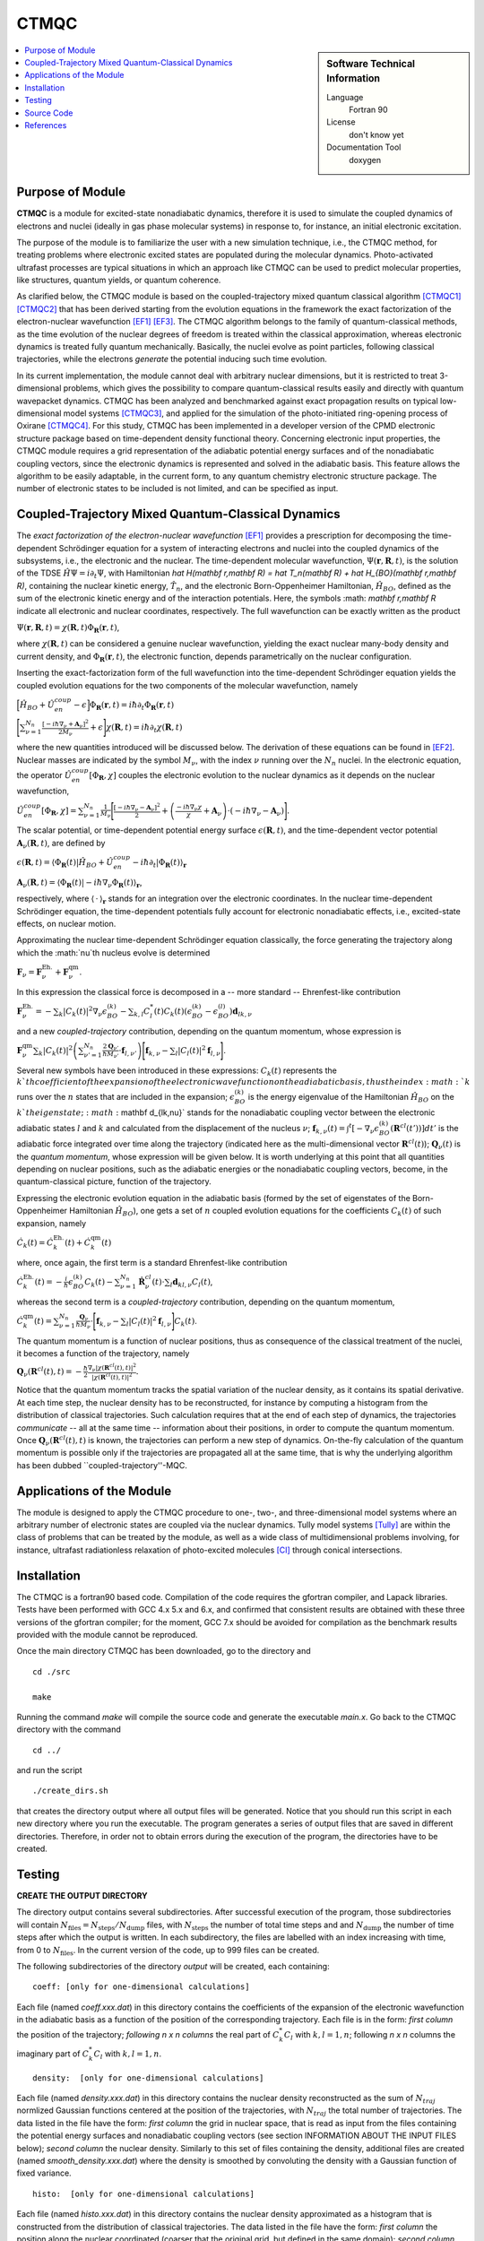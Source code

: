.. _CTMQC:

####################
CTMQC
####################

.. sidebar:: Software Technical Information

  Language
    Fortran 90

  License
    don't know yet

  Documentation Tool
    doxygen

.. contents:: :local:


Purpose of Module
_________________

**CTMQC** is a module for excited-state nonadiabatic dynamics, therefore it is used to simulate the coupled dynamics of electrons and nuclei (ideally in gas phase molecular systems) in response to, for instance, an initial electronic excitation.

The purpose of the module is to familiarize the user with a new simulation technique, i.e., the CTMQC method, for treating problems where electronic excited states are populated during the molecular dynamics. Photo-activated ultrafast processes are typical situations in which an approach like CTMQC can be used to predict molecular properties, like structures, quantum yields, or quantum coherence.


As clarified below, the CTMQC module is based on the coupled-trajectory mixed quantum classical algorithm [CTMQC1]_ [CTMQC2]_ that has been derived starting from the evolution equations in the framework the exact factorization of the electron-nuclear wavefunction [EF1]_ [EF3]_. The CTMQC algorithm belongs to the family of quantum-classical methods, as the time evolution of the nuclear degrees of freedom is treated within the classical approximation, whereas electronic dynamics is treated fully quantum mechanically. Basically, the nuclei evolve as point particles, following classical trajectories, while the electrons *generate* the potential inducing such time evolution.

In its current implementation, the module cannot deal with arbitrary nuclear dimensions, but it is restricted to treat 3-dimensional problems, which gives the possibility to compare quantum-classical results easily and directly with quantum wavepacket dynamics. CTMQC has been analyzed and benchmarked against exact propagation results on typical low-dimensional model systems [CTMQC3]_, and applied for the simulation of the photo-initiated ring-opening process of Oxirane [CTMQC4]_. For this study, CTMQC has been implemented in a developer version of the CPMD electronic structure package based on time-dependent density functional theory. Concerning electronic input properties, the CTMQC module requires a grid representation of the adiabatic potential energy surfaces and of the nonadiabatic coupling vectors, since the electronic dynamics is represented and solved in the adiabatic basis. This feature allows the algorithm to be easily adaptable, in the current form, to any quantum chemistry electronic structure package. The number of electronic states to be included is not limited, and can be specified as input.


Coupled-Trajectory Mixed Quantum-Classical Dynamics
___________________________________________________

The *exact factorization of the electron-nuclear wavefunction* [EF1]_ provides a prescription for decomposing the time-dependent Schrödinger equation for a system of interacting electrons and nuclei into the coupled dynamics of the subsystems, i.e., the electronic and the nuclear. The time-dependent molecular wavefunction, :math:`\Psi(\mathbf r, \mathbf R,t)`, is the solution of the TDSE :math:`\hat H\Psi = i\partial_t\Psi`, with Hamiltonian `\hat H(\mathbf r,\mathbf R) = \hat T_n(\mathbf R) + \hat H_{BO}(\mathbf r,\mathbf R)`, containing the nuclear kinetic energy, :math:`\hat T_n`, and the electronic Born-Oppenheimer Hamiltonian, :math:`\hat H_{BO}`, defined as the sum of the electronic kinetic energy and of the interaction potentials. Here, the symbols :math: `\mathbf r,\mathbf R` indicate all electronic and nuclear coordinates, respectively. The full wavefunction can be exactly written as the product

:math:`\Psi(\mathbf r,\mathbf R,t) = \chi(\mathbf R,t)\Phi_{\mathbf R}(\mathbf r,t)`,

where :math:`\chi(\mathbf R,t)` can be considered a genuine nuclear wavefunction, yielding the exact nuclear many-body density and current density, and :math:`\Phi_{\mathbf R}(\mathbf r,t)`, the electronic function, depends parametrically on the nuclear configuration. 

Inserting the exact-factorization form of the full wavefunction into the time-dependent Schrödinger equation yields the coupled evolution equations for the two components of the molecular wavefunction, namely

:math:`\Big[\hat H_{BO} +\hat U_{en}^{coup} - \epsilon\Big]\Phi_{\mathbf R}(\mathbf r,t) = i\hbar\partial_t\Phi_{\mathbf R}(\mathbf r,t)`

:math:`\Bigg[\sum_{\nu=1}^{N_n}\frac{[-i\hbar\nabla_\nu+\mathbf A_\nu]^2}{2M_\nu}+\epsilon\Bigg]\chi(\mathbf R,t) = i\hbar\partial_t\chi(\mathbf R,t)`

where the new quantities introduced will be discussed below. The derivation of these equations can be found in [EF2]_. Nuclear masses are indicated by the symbol :math:`M_\nu$`, with the index :math:`\nu` running over the :math:`N_n` nuclei. In the electronic equation, the operator :math:`\hat U_{en}^{coup}[\Phi_{\mathbf R},\chi]` couples the electronic evolution to the nuclear dynamics as it depends on the nuclear wavefunction,

:math:`\hat U_{en}^{coup} [\Phi_{\mathbf R},\chi]= \sum_{\nu=1}^{N_n} \frac{1}{M_\nu}\Bigg[\frac{[-i\hbar \nabla_\nu-\mathbf A_\nu]^2}{2}+\left(\frac{-i\hbar\nabla_\nu\chi}{\chi}+\mathbf A_\nu\right)\cdot\left(-i\hbar\nabla_\nu-\mathbf A_\nu\right)\Bigg].`

The scalar potential, or time-dependent potential energy surface :math:`\epsilon(\mathbf R,t)`, and the time-dependent vector potential :math:`\mathbf A_\nu(\mathbf R,t)`, are defined by 

:math:`\epsilon(\mathbf R,t) = \left\langle \Phi_{\mathbf R}(t)\right|\hat H_{BO}+\hat U_{en}^{coup}-i\hbar\partial_t\left|\Phi_{\mathbf R}(t)\right\rangle_{\mathbf r}`

:math:`\mathbf A_\nu(\mathbf R,t) = \left\langle \Phi_{\mathbf R}(t)\right|\left.-i\hbar\nabla_\nu\Phi_{\mathbf R}(t)\right\rangle_{\mathbf r}`,

respectively, where :math:`\langle\,\cdot\,\rangle_{\mathbf r}` stands for an integration over the electronic coordinates. In the nuclear time-dependent Schrödinger equation, the time-dependent potentials fully account for electronic nonadiabatic effects, i.e., excited-state effects, on nuclear motion.

Approximating the nuclear time-dependent Schrödinger equation classically, the force generating the trajectory along which the :math:`\nu`th nucleus evolve is determined

:math:`\mathbf F_\nu = \mathbf F_\nu^{\textrm{Eh.}}+ \mathbf F_\nu^{\textrm{qm}}`.

In this expression the classical force is decomposed in a -- more standard -- Ehrenfest-like contribution

:math:`\mathbf F_\nu^{\textrm{Eh.}}= -\sum_k\left|C_k(t)\right|^2\nabla_\nu\epsilon_{BO}^{(k)}-\sum_{k, l} C_l^*(t)C_k(t)\left(\epsilon_{BO}^{(k)}-\epsilon_{BO}^{(l)}\right)\mathbf d_{lk,\nu}`

and a new *coupled-trajectory* contribution, depending on the quantum momentum, whose expression is

:math:`\mathbf F_\nu^{\textrm{qm}}\sum_{k}\left|C_k(t)\right|^2\left(\sum_{\nu'=1}^{N_n} \frac{2\mathbf Q_{\nu'}}{\hbar M_{\nu'}}\cdot\mathbf f_{l,\nu'}\right)\Bigg[\mathbf f_{k,\nu}-\sum_{l}\left|C_l(t)\right|^2\mathbf f_{l,\nu}\Bigg]`.

Several new symbols have been introduced in these expressions: :math:`C_k(t)` represents the :math:`k`th coefficient of the expansion of the electronic wavefunction on the adiabatic basis, thus the index :math:`k` runs over the :math:`n` states that are included in the expansion; :math:`\epsilon_{BO}^{(k)}` is the energy eigenvalue of the Hamiltonian :math:`\hat H_{BO}` on the :math:`k`th eigenstate; :math:`\mathbf d_{lk,\nu}` stands for the nonadiabatic coupling vector between the electronic adiabatic states :math:`l` and :math:`k` and calculated from the displacement of the nucleus :math:`\nu`; :math:`\mathbf f_{k,\nu}(t) = \int^t[-\nabla_\nu \epsilon_{BO}^{(k)}(\mathbf R^{cl}(t'))] dt'` is the adiabatic force integrated over time along the trajectory (indicated here as the multi-dimensional vector :math:`\mathbf R^{cl}(t)`); :math:`\mathbf Q_{\nu}(t)` is the *quantum momentum*, whose expression will be given below. It is worth underlying at this point that all quantities depending on nuclear positions, such as the adiabatic energies or the nonadiabatic coupling vectors, become, in the quantum-classical picture, function of the trajectory.
 
Expressing the electronic evolution equation in the adiabatic basis (formed by the set of eigenstates of the Born-Oppenheimer Hamiltonian :math:`\hat H_{BO}`), one gets a set of :math:`n` coupled evolution equations for the coefficients :math:`C_k(t)` of such expansion, namely

:math:`\dot C_k(t) = \dot C_k^{\textrm{Eh.}}(t) + \dot C_k^{\textrm{qm}}(t)`

where, once again, the first term is a standard Ehrenfest-like contribution

:math:`\dot C_k^{\textrm{Eh.}}(t)= -\frac{i}{\hbar}\epsilon_{BO}^{(k)}C_k(t) - \sum_{\nu=1}^{N_n}\dot{\mathbf R}_\nu^{cl}(t)\cdot\sum_{l}\mathbf d_{kl,\nu}C_l(t)`,

whereas the second term is a *coupled-trajectory* contribution, depending on the quantum momentum, 

:math:`\dot C_k^{\textrm{qm}}(t)=\sum_{\nu=1}^{N_n} \frac{\mathbf Q_\nu}{\hbar M_\nu}\cdot\Bigg[\mathbf f_{k,\nu}-\sum_{l}\left|C_l(t)\right|^2\mathbf f_{l,\nu}\Bigg]C_k(t)`.

The quantum momentum is a function of nuclear positions, thus as consequence of the classical treatment of the nuclei, it becomes a function of the trajectory, namely

:math:`\mathbf Q_\nu(\mathbf R^{cl}(t),t) = -\frac{\hbar}{2} \frac{\nabla_\nu|\chi(\mathbf R^{cl}(t),t)|^2}{|\chi(\mathbf R^{cl}(t),t)|^2}.`

Notice that the quantum momentum tracks the spatial variation of the nuclear density, as it contains its spatial derivative. At each time step, the nuclear density has to be reconstructed, for instance by computing a histogram from the distribution of classical trajectories. Such calculation requires that at the end of each step of dynamics, the trajectories *communicate* -- all at the same time -- information about their positions, in order to compute the quantum momentum. Once :math:`\mathbf Q_\nu(\mathbf R^{cl}(t),t)` is known, the trajectories can perform a new step of dynamics. On-the-fly calculation of the quantum momentum is possible only if the trajectories are propagated all at the same time, that is why the underlying algorithm has been dubbed ``coupled-trajectory''-MQC.


Applications of the Module
__________________________

The module is designed to apply the CTMQC procedure to one-, two-, and three-dimensional model systems where an arbitrary number of electronic states are coupled via the nuclear dynamics. Tully model systems [Tully]_ are within the class of problems that can be treated by the module, as well as a wide class of multidimensional problems involving, for instance, ultrafast radiationless relaxation of photo-excited molecules [CI]_ through conical intersections.


Installation
____________

The CTMQC is a fortran90 based code. Compilation of the code requires the gfortran compiler, and Lapack libraries. Tests have been performed with GCC 4.x 5.x and 6.x, and confirmed that consistent results are obtained with these three versions of the gfortran compiler; for the moment, GCC 7.x should be avoided for compilation as the benchmark results provided with the module cannot be reproduced.

Once the main directory CTMQC has been downloaded, go to the directory and

::

        cd ./src 

        make

Running the command *make* will compile the source code and generate the executable *main.x*.
Go back to the CTMQC directory with the command

::

        cd ../

and run the script

::

        ./create_dirs.sh

that creates the directory output where all output files will be generated. Notice that you should run this script in each new directory where you run the executable. The program generates a series of output files that are saved in different directories. Therefore, in order not to obtain errors during the execution of the program, the directories have to be created.


Testing
_______

**CREATE THE OUTPUT DIRECTORY**

The directory output contains several subdirectories. After successful execution of the program, those subdirectories will contain :math:`N_{\textrm{files}} = N_{\textrm{steps}}/N_{\textrm{dump}}` files, with :math:`N_{\textrm{steps}}` the number of total time steps and and :math:`N_{\textrm{dump}}` the number of time steps after which the output is written. In each subdirectory, the files are labelled with an index increasing with time, from 0 to :math:`N_{\textrm{files}}`. In the current version of the code, up to 999 files can be created.

The following subdirectories of the directory *output* will be created, each containing:

::

        coeff: [only for one-dimensional calculations] 

Each file (named *coeff.xxx.dat*) in this directory contains the coefficients of the expansion of the electronic wavefunction in the adiabatic basis as a function of the position of the corresponding trajectory. Each file is in the form: *first column* the position of the trajectory; *following* *n x n* *columns* the real part of :math:`C_k^*C_l` with :math:`k,l=1,n`; following *n x n* columns the imaginary part of :math:`C_k^*C_l` with :math:`k,l=1,n`.

::

        density:  [only for one-dimensional calculations] 

Each file (named *density.xxx.dat*) in this directory contains the nuclear density reconstructed as the sum of :math:`N_{traj}` normlized Gaussian functions centered at the position of the trajectories, with :math:`N_{traj}` the total number of trajectories. The data listed in the file have the form: *first column* the grid in nuclear space, that is read as input from the files containing the potential energy surfaces and nonadiabatic coupling vectors (see section INFORMATION ABOUT THE INPUT FILES below); *second column* the nuclear density. Similarly to this set of files containing the density, additional files are created (named *smooth_density.xxx.dat*) where the density is smoothed by convoluting the density with a Gaussian function of fixed variance.

::

        histo:  [only for one-dimensional calculations]

Each file (named *histo.xxx.dat*) in this directory contains the nuclear density approximated as a histogram that is constructed from the distribution of classical trajectories. The data listed in the file have the form: *first column* the position along the nuclear coordinated (coarser that the original grid, but defined in the same domain); *second column* the normalized histogram.

::

        trajectories

Each file (named *RPE.xxx.dat*) in this directory contains the values of the phase-space variables and the value of the gauge-invariant part of the time-dependent potential energy surface :math:`\epsilon(\mathbf R,t)`, that is the first two terms of its expression (see for instance [EF3]_). The data listed in the file have the form: *first* :mathbf:`n_{\textrm{d.o.f.}}` *columns* the positions of the trajectories, with :mathbf:`n_{\textrm{d.o.f.}}` the number of nuclear degrees of freedom, therefore ranging from 1 to 3; *following* :mathbf:`n_{\textrm{d.o.f.}}` *columns* the momenta of the trajectories; *last column* the gauge-invariant part of the time-dependent potential energy surface.

Additionally, the files *BO_population.dat* and *BO_coherences.dat* are created, containing the population of the adiabatic states and the indicator of coherence as function of time (the first columns is the time). They are defined as

:math:`\rho_k(t) = \frac{1}{N_{traj}}\sum_{I=1}^{N_{traj}} \left|C_k^{(I)}(t)\right|^2`

and

:math:`\eta_{kl}(t) = \frac{1}{N_{traj}}\sum_{I=1}^{N_{traj}} \left|C_k^{(I)}(t)C_l^{(I)}(t)\right|^2`

respectively, with :math:`k=1,\ldots,n`.

**INFORMATION ABOUT THE INPUT FILES**

The directory tests contains input files and input data, i.e. potential energy surfaces and nonadiabatic coupling vectors on a grid, for the one-dimensional model systems known as Tully's models. They are

**Tully #1**: single avoided crossing

**Tully #2**: dual avoided crossing

**Tully #3**: extended coupling with reflection

**Tully #4**: double arch
        
Analytical expressions of these models can be found in [Tully]_ [CTMQC2]_ [CTMQC3]_, and they are shown in the figure below.

.. image:: ./Tully_models.png
   :width: 40 %
   :align: center


In the directory *tests*, the subdirectories are *tully_1* (containing subdirectories *k0_10au* and *k0_25au*), *tully_2* (containing subdirectories *k0_16au* and *k0_30au*), *tully_3* (containing subdirectories *k0_10au* and *k0_30au*), and *tully_4* (containing subdirectories *k0_20au* and *k0_40au*). For the model **Tully #1** examples are provided for initial momenta of :math:`k_0=10, 25~a.u.` as clearly indicated by the name of the subdirectories; for the model **Tully #2** examples are provided for initial momenta of :math:`k_0=16, 30~a.u.`; for the model **Tully #3** examples are provided for initial momenta of :math:`k_0=10, 30~a.u.`; for the model **Tully #4** examples are provided for initial momenta of :math:`k_0=20, 40~a.u.`. The benchmark data provided here are the output files *BO_population.dat* and *BO_coherences.dat*; each subdirectory contains examples of input files.

The directories *tully_1*, *tully_2*, *tully_3*, and *tully_4* contain as well input data: the adiabatic potential energy surfaces *l_bopes.dat* with :math:`l=1,\ldots,n` labelling the corresponding eigenstate (in the form: *first column* value of the energy; *following* :mathbf:`n_{\textrm{d.o.f.}}` *columns* the spatial grid in the :math:`x,y,z` directions); the nonadiabatic coupling vectors *nac1-kl_x*, *nac1-kl_y*, *nac1-kl_z* between states :math:`k` and :math:`l` (the form is the same as for the potential energy surfaces), computed as spatial derivatives along the :math:`x`, :math:`y`, :math:`z` directions, respectively.

**EXECUTING THE PROGRAM**

To run the executable from the chosen directory (after having run the script *create_directories.sh*), write the command

::

        ./src/main.x < path_to_input

where path_to_input is the path to the input file. As discussed above, examples of input files are provided in the tests directory, e.g., ./tully_1/k0_10au/input.in .


Source Code
___________

The CTMQC source code and test files can be found at `CTMQC <https://gitlab.e-cam2020.eu:10443/Quantum-Dynamics/CT-MQC>`_.


References
__________

.. [CTMQC1] S. K. Min, F. Agostini, E. K. U. Gross, *Phys. Rev. Lett.* 
          **115** (2015) 073001 `DOI: 10.1103/PhysRevLett.115.073001 
          <https://doi.org/10.1103/PhysRevLett.115.073001>`_

.. [CTMQC2] F. Agostini, S. K. Min, A. Abedi, E. K. U. Gross, *J. Chem. Theory Comput* 
          **5** (2016) 2127 `DOI: 10.1021/acs.jctc.5b01180
          <https://doi.org/10.1021/acs.jctc.5b01180>`_

.. [CTMQC3] Graeme H. Gossel, F. Agostini, Neepa T. Maitra, (2018) `arXiv: 1805.03534 [physics.chem-ph]
          <https://arxiv.org/abs/1805.03534>`_

.. [CTMQC4] S. K. Min, Federica Agostini, I. Tavernelli, E. K. U. Gross, *J. Phys. Chem. Lett.* 
          **8** (2017) 3048 `DOI: 10.1021/acs.jpclett.7b01249
          <https://doi.org/10.1021/acs.jpclett.7b01249>`_

.. [EF1] A. Abedi, N. T. Maitra, E. K. U. Gross, *Phys. Rev. Lett.* 
          **105** (2010) 123002 `DOI: 10.1103/PhysRevLett.105.123002 
          <https://doi.org/10.1103/PhysRevLett.105.123002>`_

.. [EF2] A. Abedi, N. T. Maitra, E. K. U. Gross, *J. Chem. Phys.* 
          **137** (2012) 22A530 `DOI: 10.1063/1.4745836 
          <https://doi.org/10.1063/1.4745836>`_

.. [EF3] A. Abedi, F. Agostini, Y. Suzuki, E. K. U. Gross, *Phys. Rev. Lett.* 
          **110** (2013) 263001 `DOI: 10.1103/PhysRevLett.110.263001 
          <https://doi.org/10.1103/PhysRevLett.110.263001>`_

.. [EF4] F. Agostini, B. F. E. Curchod, R. Vuilleumier, I. Tavernelli, E. K. U. Gross, 
           *TDDFT and Quantum-Classical Dynamics: a Universal Tool Describing the Dynamics of Matter*
           in 'Handbook of Materials Modeling. Volume 1 Methods: Theory and Modeling'', edited by 
           Wanda Andreoni and Sidney Yip, Springer (in production).

.. [Tully] J. C. Tully, *J. Chem. Phys.* 
          **93** (1990) 1061 `DOI: 10.1063/1.459170
          <https://doi.org/10.1063/1.459170>`_

.. [CI] B. F. E. Curchod, F. Agostini, *J. Phys. Chem. Lett.* 
          **8** (2017) 831 `DOI: 10.1021/acs.jpclett.7b00043
          <https://doi.org/10.1021/acs.jpclett.7b000439>`_

